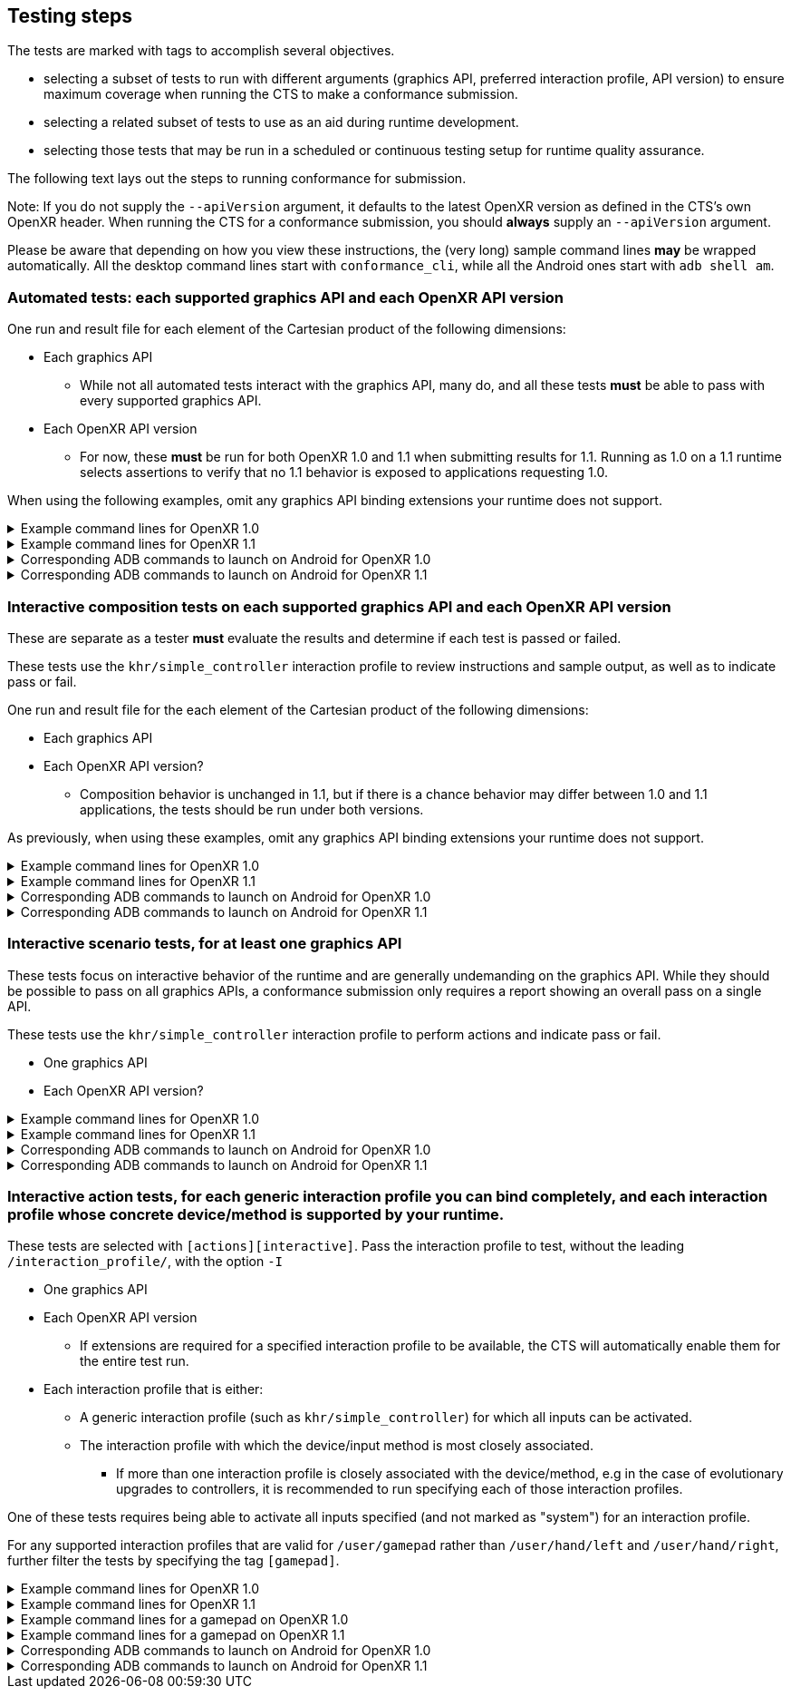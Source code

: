 // Copyright (c) 2019-2024, The Khronos Group Inc.
//
// SPDX-License-Identifier: CC-BY-4.0

[[submissions-testing-steps]]
== Testing steps

The tests are marked with tags to accomplish several objectives.

* selecting a subset of tests to run with different arguments (graphics API,
  preferred interaction profile, API version) to ensure maximum coverage
  when running the CTS to make a conformance submission.
* selecting a related subset of tests to use as an aid during runtime
  development.
* selecting those tests that may be run in a scheduled or continuous testing
  setup for runtime quality assurance.

The following text lays out the steps to running conformance for submission.

Note: If you do not supply the `--apiVersion` argument, it defaults to the
latest OpenXR version as defined in the CTS's own OpenXR header.
When running the CTS for a conformance submission, you should **always**
supply an `--apiVersion` argument.

Please be aware that depending on how you view these instructions, the (very
long) sample command lines **may** be wrapped automatically.
All the desktop command lines start with `conformance_cli`, while all the
Android ones start with `adb shell am`.

=== Automated tests: each supported graphics API and each OpenXR API version

One run and result file for each element of the Cartesian product of the
following dimensions:

* Each graphics API
** While not all automated tests interact with the graphics API, many do,
   and all these tests **must** be able to pass with every supported
   graphics API.
* Each OpenXR API version
** For now, these **must** be run for both OpenXR 1.0 and 1.1 when
   submitting results for 1.1.
   Running as 1.0 on a 1.1 runtime selects assertions to verify that no 1.1
   behavior is exposed to applications requesting 1.0.


When using the following examples, omit any graphics API binding extensions
your runtime does not support.

.Example command lines for OpenXR 1.0
[%collapsible]
====

[source,sh]
----
conformance_cli "exclude:[interactive]" -G d3d11 --apiVersion 1.0 --reporter ctsxml::out=automated_d3d11_1_0.xml

conformance_cli "exclude:[interactive]" -G d3d12 --apiVersion 1.0 --reporter ctsxml::out=automated_d3d12_1_0.xml

conformance_cli "exclude:[interactive]" -G vulkan --apiVersion 1.0 --reporter ctsxml::out=automated_vulkan_1_0.xml

conformance_cli "exclude:[interactive]" -G vulkan2 --apiVersion 1.0 --reporter ctsxml::out=automated_vulkan2_1_0.xml

conformance_cli "exclude:[interactive]" -G opengl --apiVersion 1.0 --reporter ctsxml::out=automated_opengl_1_0.xml

conformance_cli "exclude:[interactive]" -G metal --apiVersion 1.0 --reporter ctsxml::out=automated_metal_1_0.xml

----
====

.Example command lines for OpenXR 1.1
[%collapsible]
====

[source,sh]
----
conformance_cli "exclude:[interactive]" -G d3d11 --apiVersion 1.1 --reporter ctsxml::out=automated_d3d11_1_1.xml

conformance_cli "exclude:[interactive]" -G d3d12 --apiVersion 1.1 --reporter ctsxml::out=automated_d3d12_1_1.xml

conformance_cli "exclude:[interactive]" -G vulkan --apiVersion 1.1 --reporter ctsxml::out=automated_vulkan_1_1.xml

conformance_cli "exclude:[interactive]" -G vulkan2 --apiVersion 1.1 --reporter ctsxml::out=automated_vulkan2_1_1.xml

conformance_cli "exclude:[interactive]" -G opengl --apiVersion 1.1 --reporter ctsxml::out=automated_opengl_1_1.xml

conformance_cli "exclude:[interactive]" -G metal --apiVersion 1.1 --reporter ctsxml::out=automated_metal_1_1.xml
----
====


.Corresponding ADB commands to launch on Android for OpenXR 1.0
[%collapsible]
====
Omit any graphics API binding extensions your runtime does not support.
These commands do not match one-to-one with the desktop examples due to
different graphics API availability on Android.

[source,sh]
----
adb shell am start-activity -S -n org.khronos.openxr.cts/android.app.NativeActivity --esa args "exclude:[interactive]" -e graphicsPlugin vulkan -e apiVersion 1.0 -e xmlFilename automated_vulkan_1_0.xml

# Wait until tests complete, then retrieve results with
adb pull /sdcard/Android/data/org.khronos.openxr.cts/files/automated_vulkan_1_0.xml


adb shell am start-activity -S -n org.khronos.openxr.cts/android.app.NativeActivity --esa args "exclude:[interactive]" -e graphicsPlugin vulkan2 -e apiVersion 1.0 -e xmlFilename automated_vulkan2_1_0.xml

# Wait until tests complete, then retrieve results with
adb pull /sdcard/Android/data/org.khronos.openxr.cts/files/automated_vulkan2_1_0.xml


adb shell am start-activity -S -n org.khronos.openxr.cts/android.app.NativeActivity --esa args "exclude:[interactive]" -e graphicsPlugin opengles -e apiVersion 1.0 -e xmlFilename automated_opengles_1_0.xml

# Wait until tests complete, then retrieve results with
adb pull /sdcard/Android/data/org.khronos.openxr.cts/files/automated_opengles_1_0.xml

----
====

.Corresponding ADB commands to launch on Android for OpenXR 1.1
[%collapsible]
====
Omit any graphics API binding extensions your runtime does not support.
These commands do not match one-to-one with the desktop examples due to
different graphics API availability on Android.

[source,sh]
----
adb shell am start-activity -S -n org.khronos.openxr.cts/android.app.NativeActivity --esa args "exclude:[interactive]" -e graphicsPlugin vulkan -e apiVersion 1.1 -e xmlFilename automated_vulkan_1_1.xml

# Wait until tests complete, then retrieve results with
adb pull /sdcard/Android/data/org.khronos.openxr.cts/files/automated_vulkan_1_1.xml


adb shell am start-activity -S -n org.khronos.openxr.cts/android.app.NativeActivity --esa args "exclude:[interactive]" -e graphicsPlugin vulkan2 -e apiVersion 1.1 -e xmlFilename automated_vulkan2_1_1.xml

# Wait until tests complete, then retrieve results with
adb pull /sdcard/Android/data/org.khronos.openxr.cts/files/automated_vulkan2_1_1.xml


adb shell am start-activity -S -n org.khronos.openxr.cts/android.app.NativeActivity --esa args "exclude:[interactive]" -e graphicsPlugin opengles -e apiVersion 1.1 -e xmlFilename automated_opengles_1_1.xml

# Wait until tests complete, then retrieve results with
adb pull /sdcard/Android/data/org.khronos.openxr.cts/files/automated_opengles_1_1.xml

----
====

=== Interactive composition tests on each supported graphics API and each OpenXR API version

These are separate as a tester **must** evaluate the results and determine
if each test is passed or failed.

These tests use the `khr/simple_controller` interaction profile to review
instructions and sample output, as well as to indicate pass or fail.

One run and result file for the each element of the Cartesian product of the
following dimensions:

* Each graphics API
* Each OpenXR API version?
** Composition behavior is unchanged in 1.1, but if there is a chance
   behavior may differ between 1.0 and 1.1 applications, the tests should be
   run under both versions.

As previously, when using these examples, omit any graphics API binding
extensions your runtime does not support.

.Example command lines for OpenXR 1.0
[%collapsible]
====

[source,sh]
----
conformance_cli "[composition][interactive]" -G d3d11 --apiVersion 1.0 --reporter ctsxml::out=interactive_composition_d3d11_1_0.xml

conformance_cli "[composition][interactive]" -G d3d12 --apiVersion 1.0 --reporter ctsxml::out=interactive_composition_d3d12_1_0.xml

conformance_cli "[composition][interactive]" -G vulkan --apiVersion 1.0 --reporter ctsxml::out=interactive_composition_vulkan_1_0.xml

conformance_cli "[composition][interactive]" -G vulkan2 --apiVersion 1.0 --reporter ctsxml::out=interactive_composition_vulkan2_1_0.xml

conformance_cli "[composition][interactive]" -G opengl --apiVersion 1.0 --reporter ctsxml::out=interactive_composition_opengl_1_0.xml

conformance_cli "[composition][interactive]" -G metal --apiVersion 1.0 --reporter ctsxml::out=interactive_composition_metal_1_0.xml

----
====

.Example command lines for OpenXR 1.1
[%collapsible]
====
Omit any graphics API binding extensions your runtime does not support.

[source,sh]
----
conformance_cli "[composition][interactive]" -G d3d11 --apiVersion 1.1 --reporter ctsxml::out=interactive_composition_d3d11_1_1.xml

conformance_cli "[composition][interactive]" -G d3d12 --apiVersion 1.1 --reporter ctsxml::out=interactive_composition_d3d12_1_1.xml

conformance_cli "[composition][interactive]" -G vulkan --apiVersion 1.1 --reporter ctsxml::out=interactive_composition_vulkan_1_1.xml

conformance_cli "[composition][interactive]" -G vulkan2 --apiVersion 1.1 --reporter ctsxml::out=interactive_composition_vulkan2_1_1.xml

conformance_cli "[composition][interactive]" -G opengl --apiVersion 1.1 --reporter ctsxml::out=interactive_composition_opengl_1_1.xml

conformance_cli "[composition][interactive]" -G metal --apiVersion 1.1 --reporter ctsxml::out=interactive_composition_metal_1_1.xml

----
====


.Corresponding ADB commands to launch on Android for OpenXR 1.0
[%collapsible]
====
Omit any graphics API binding extensions your runtime does not support.
These commands do not match one-to-one with the desktop examples due to
different graphics API availability on Android.

[source,sh]
----
adb shell am start-activity -S -n org.khronos.openxr.cts/android.app.NativeActivity --esa args "[composition][interactive]" -e graphicsPlugin vulkan -e apiVersion 1.0 -e xmlFilename interactive_composition_vulkan_1_0.xml

# Wait until tests complete, then retrieve results with
adb pull /sdcard/Android/data/org.khronos.openxr.cts/files/interactive_composition_vulkan_1_0.xml


adb shell am start-activity -S -n org.khronos.openxr.cts/android.app.NativeActivity --esa args "[composition][interactive]" -e graphicsPlugin vulkan2 -e apiVersion 1.0 -e xmlFilename interactive_composition_vulkan2_1_0.xml

# Wait until tests complete, then retrieve results with
adb pull /sdcard/Android/data/org.khronos.openxr.cts/files/interactive_composition_vulkan2_1_0.xml


adb shell am start-activity -S -n org.khronos.openxr.cts/android.app.NativeActivity --esa args "[composition][interactive]" -e graphicsPlugin opengles -e apiVersion 1.0 -e xmlFilename interactive_composition_opengles_1_0.xml

# Wait until tests complete, then retrieve results with
adb pull /sdcard/Android/data/org.khronos.openxr.cts/files/interactive_composition_opengles_1_0.xml

----
====

.Corresponding ADB commands to launch on Android for OpenXR 1.1
[%collapsible]
====
Omit any graphics API binding extensions your runtime does not support.
These commands do not match one-to-one with the desktop examples due to
different graphics API availability on Android.

[source,sh]
----
adb shell am start-activity -S -n org.khronos.openxr.cts/android.app.NativeActivity --esa args "[composition][interactive]" -e graphicsPlugin vulkan -e apiVersion 1.1 -e xmlFilename interactive_composition_vulkan_1_1.xml

# Wait until tests complete, then retrieve results with
adb pull /sdcard/Android/data/org.khronos.openxr.cts/files/interactive_composition_vulkan_1_1.xml


adb shell am start-activity -S -n org.khronos.openxr.cts/android.app.NativeActivity --esa args "[composition][interactive]" -e graphicsPlugin vulkan2 -e apiVersion 1.1 -e xmlFilename interactive_composition_vulkan2_1_1.xml

# Wait until tests complete, then retrieve results with
adb pull /sdcard/Android/data/org.khronos.openxr.cts/files/interactive_composition_vulkan2_1_1.xml


adb shell am start-activity -S -n org.khronos.openxr.cts/android.app.NativeActivity --esa args "[composition][interactive]" -e graphicsPlugin opengles -e apiVersion 1.1 -e xmlFilename interactive_composition_opengles_1_1.xml

# Wait until tests complete, then retrieve results with
adb pull /sdcard/Android/data/org.khronos.openxr.cts/files/interactive_composition_opengles_1_1.xml

----
====

=== Interactive scenario tests, for at least one graphics API

These tests focus on interactive behavior of the runtime and are generally
undemanding on the graphics API.
While they should be possible to pass on all graphics APIs, a conformance
submission only requires a report showing an overall pass on a single API.

These tests use the `khr/simple_controller` interaction profile to perform
actions and indicate pass or fail.

* One graphics API
* Each OpenXR API version?


.Example command lines for OpenXR 1.0
[%collapsible]
====
[source,sh]
----
conformance_cli "[scenario][interactive]" -G opengl --apiVersion 1.0 --reporter ctsxml::out=interactive_scenarios_1_0.xml

----
====

.Example command lines for OpenXR 1.1
[%collapsible]
====
[source,sh]
----
conformance_cli "[scenario][interactive]" -G opengl --apiVersion 1.1 --reporter ctsxml::out=interactive_scenarios_1_1.xml

----
====


.Corresponding ADB commands to launch on Android for OpenXR 1.0
[%collapsible]
====
[source,sh]
----
adb shell am start-activity -S -n org.khronos.openxr.cts/android.app.NativeActivity --esa args "[scenario][interactive]" -e apiVersion 1.0 -e xmlFilename interactive_scenarios_1_0.xml

# Wait until tests complete, then retrieve results with
adb pull /sdcard/Android/data/org.khronos.openxr.cts/files/interactive_scenarios_1_0.xml
----
====

.Corresponding ADB commands to launch on Android for OpenXR 1.1
[%collapsible]
====
[source,sh]
----
adb shell am start-activity -S -n org.khronos.openxr.cts/android.app.NativeActivity --esa args "[scenario][interactive]" -e apiVersion 1.1 -e xmlFilename interactive_scenarios_1_1.xml

# Wait until tests complete, then retrieve results with
adb pull /sdcard/Android/data/org.khronos.openxr.cts/files/interactive_scenarios_1_1.xml
----
====

=== Interactive action tests, for each generic interaction profile you can bind completely, and each interaction profile whose concrete device/method is supported by your runtime.

These tests are selected with `[actions][interactive]`.
Pass the interaction profile to test, without the leading
`/interaction_profile/`, with the option `-I`

* One graphics API
* Each OpenXR API version
** If extensions are required for a specified interaction profile to be
   available, the CTS will automatically enable them for the entire test
   run.
* Each interaction profile that is either:
** A generic interaction profile (such as `khr/simple_controller`) for which
   all inputs can be activated.
** The interaction profile with which the device/input method is most
   closely associated.
*** If more than one interaction profile is closely associated with the
    device/method, e.g in the case of evolutionary upgrades to controllers,
    it is recommended to run specifying each of those interaction profiles.

One of these tests requires being able to activate all inputs specified (and
not marked as "system") for an interaction profile.

For any supported interaction profiles that are valid for `/user/gamepad`
rather than `/user/hand/left` and `/user/hand/right`, further filter the
tests by specifying the tag `[gamepad]`.


.Example command lines for OpenXR 1.0
[%collapsible]
====
Select the interaction profiles to test based on the preceding description.

[source,sh]
----
# Generic profile
conformance_cli "[actions][interactive]" -G d3d11 -I "khr/simple_controller" --apiVersion 1.0 --reporter ctsxml::out=interactive_action_simple_controller_1_0.xml


# Sample device-associated profiles
conformance_cli "[actions][interactive]" -G d3d11 -I "microsoft/motion_controller" --apiVersion 1.0 --reporter ctsxml::out=interactive_action_microsoft_motion_controller_1_0.xml

conformance_cli "[actions][interactive]" -G d3d11 -I "oculus/touch_controller" --apiVersion 1.0 --reporter ctsxml::out=interactive_action_oculus_touch_controller_1_0.xml

conformance_cli "[actions][interactive]" -G d3d11 -I "htc/vive_controller" --apiVersion 1.0 --reporter ctsxml::out=interactive_action_htc_vive_controller_1_0.xml

----
====

.Example command lines for OpenXR 1.1
[%collapsible]
====
Select the interaction profiles to test based on the preceding description.
[source,sh]
----
# Generic profile
conformance_cli "[actions][interactive]" -G d3d11 -I "khr/simple_controller" --apiVersion 1.1 --reporter ctsxml::out=interactive_action_simple_controller_1_1.xml


# Sample device-associated profiles
conformance_cli "[actions][interactive]" -G d3d11 -I "microsoft/motion_controller" --apiVersion 1.1 --reporter ctsxml::out=interactive_action_microsoft_motion_controller_1_1.xml

conformance_cli "[actions][interactive]" -G d3d11 -I "oculus/touch_controller" --apiVersion 1.1 --reporter ctsxml::out=interactive_action_oculus_touch_controller_1_1.xml

conformance_cli "[actions][interactive]" -G d3d11 -I "htc/vive_controller" --apiVersion 1.1 --reporter ctsxml::out=interactive_action_htc_vive_controller_1_1.xml

----
====


.Example command lines for a gamepad on OpenXR 1.0
[%collapsible]
====
[source,sh]
----
conformance_cli "[gamepad]" -G d3d11 -I "microsoft/xbox_controller" --apiVersion 1.0 --reporter ctsxml::out=interactive_action_microsoft_xbox_controller_1_0.xml
----
====

.Example command lines for a gamepad on OpenXR 1.1
[%collapsible]
====
[source,sh]
----
conformance_cli "[gamepad]" -G d3d11 -I "microsoft/xbox_controller" --apiVersion 1.1 --reporter ctsxml::out=interactive_action_microsoft_xbox_controller_1_1.xml
----
====


.Corresponding ADB commands to launch on Android for OpenXR 1.0
[%collapsible]
====
Select the interaction profiles to test based on the preceding description.

[source,sh]
----
## Generic profile
adb shell am start-activity -S -n org.khronos.openxr.cts/android.app.NativeActivity --esa args "[actions][interactive],-I,khr/simple_controller" -e apiVersion 1.0 -e xmlFilename interactive_action_simple_controller_1_0.xml

# Wait until tests complete, then retrieve results with
adb pull /sdcard/Android/data/org.khronos.openxr.cts/files/interactive_action_simple_controller_1_0.xml


## Sample device-associated profile
adb shell am start-activity -S -n org.khronos.openxr.cts/android.app.NativeActivity --esa args "[actions][interactive],-I,oculus/touch_controller" -e apiVersion 1.0 -e xmlFilename interactive_action_oculus_touch_controller_1_0.xml

# Wait until tests complete, then retrieve results with
adb pull /sdcard/Android/data/org.khronos.openxr.cts/files/interactive_action_oculus_touch_controller_1_0.xml


## Sample gamepad profile
adb shell am start-activity -S -n org.khronos.openxr.cts/android.app.NativeActivity --esa args "[gamepad],-I,microsoft/xbox_controller" -e apiVersion 1.0 -e xmlFilename interactive_action_microsoft_xbox_controller_1_0.xml

# Wait until tests complete, then retrieve results with
adb pull /sdcard/Android/data/org.khronos.openxr.cts/files/interactive_action_microsoft_xbox_controller_1_0.xml

----
====

.Corresponding ADB commands to launch on Android for OpenXR 1.1
[%collapsible]
====
[source,sh]
----
## Generic profile
adb shell am start-activity -S -n org.khronos.openxr.cts/android.app.NativeActivity --esa args "[actions][interactive],-I,khr/simple_controller" -e apiVersion 1.1 -e xmlFilename interactive_action_simple_controller_1_1.xml

# Wait until tests complete, then retrieve results with
adb pull /sdcard/Android/data/org.khronos.openxr.cts/files/interactive_action_simple_controller_1_1.xml


## Sample device-associated profile
adb shell am start-activity -S -n org.khronos.openxr.cts/android.app.NativeActivity --esa args "[actions][interactive],-I,oculus/touch_controller" -e apiVersion 1.1 -e xmlFilename interactive_action_oculus_touch_controller_1_1.xml

# Wait until tests complete, then retrieve results with
adb pull /sdcard/Android/data/org.khronos.openxr.cts/files/interactive_action_oculus_touch_controller_1_1.xml


## Sample gamepad profile
adb shell am start-activity -S -n org.khronos.openxr.cts/android.app.NativeActivity --esa args "[gamepad],-I,microsoft/xbox_controller" -e apiVersion 1.1 -e xmlFilename interactive_action_microsoft_xbox_controller_1_1.xml

# Wait until tests complete, then retrieve results with
adb pull /sdcard/Android/data/org.khronos.openxr.cts/files/interactive_action_microsoft_xbox_controller_1_1.xml

----
====
